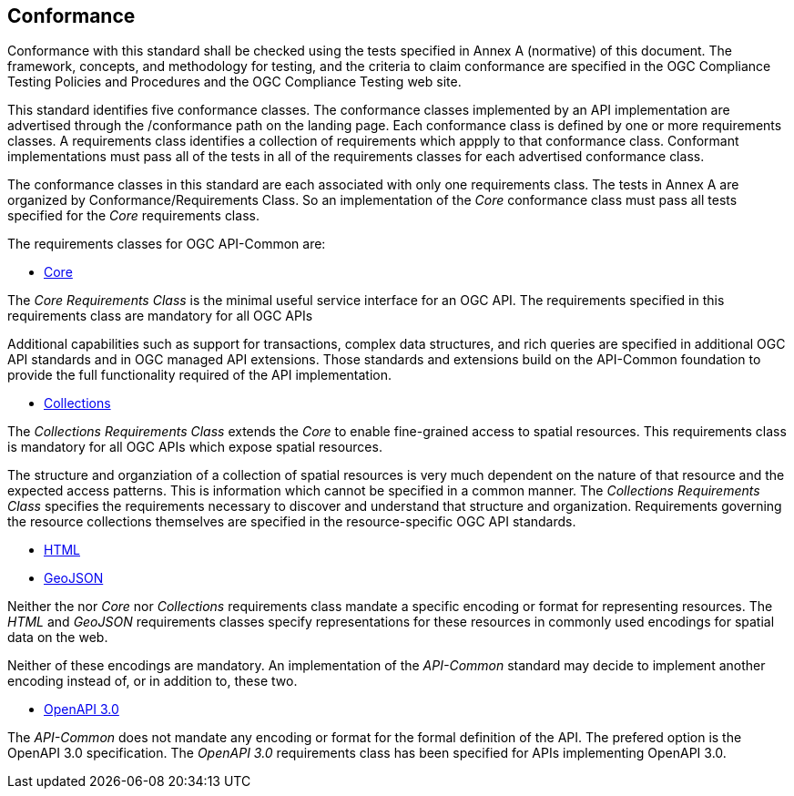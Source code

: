 == Conformance
Conformance with this standard shall be checked using the tests specified in Annex A (normative) of this document. The framework, concepts, and methodology for testing, and the criteria to claim conformance are specified in the OGC Compliance Testing Policies and Procedures and the OGC Compliance Testing web site.

This standard identifies five conformance classes. The conformance classes implemented by an API implementation are advertised through the /conformance path on the landing page. Each conformance class is defined by one or more requirements classes. A requirements class identifies a collection of requirements which appply to that conformance class. Conformant implementations must pass all of the tests in all of the requirements classes for each advertised conformance class.

The conformance classes in this standard are each associated with only one requirements class. The tests in Annex A are organized by Conformance/Requirements Class. So an implementation of the _Core_ conformance class must pass all tests specified for the _Core_ requirements class.

The requirements classes for OGC API-Common are:

* <<rc_core-section,Core>>

The _Core Requirements Class_ is the minimal useful service interface for an OGC API. The requirements specified in this requirements class are mandatory for all OGC APIs

Additional capabilities such as support for transactions, complex data structures, and rich queries are specified in additional OGC API standards and in OGC managed API extensions. Those standards and extensions build on the API-Common foundation to provide the full functionality required of the API implementation. 

* <<rc_collections-section,Collections>>

The _Collections Requirements Class_ extends the _Core_ to enable fine-grained access to spatial resources. This requirements class is mandatory for all OGC APIs which expose spatial resources.

The structure and organziation of a collection of spatial resources is very much dependent on the nature of that resource and the expected access patterns. This is information which cannot be specified in a common manner. The _Collections Requirements Class_ specifies the requirements necessary to discover and understand that structure and organization. Requirements governing the resource collections themselves are specified in the resource-specific OGC API standards.  

* <<rc_html-section,HTML>>
* <<rc_geojson-section,GeoJSON>>

Neither the nor _Core_ nor _Collections_ requirements class mandate a specific encoding or format for representing resources. The _HTML_ and _GeoJSON_ requirements classes specify representations for these resources in commonly used encodings for spatial data on the web.

Neither of these encodings are mandatory. An implementation of the _API-Common_ standard may decide to implement another encoding instead of, or in addition to, these two.

* <<rc_oas30-section,OpenAPI 3.0>>

The _API-Common_ does not mandate any encoding or format for the formal definition of the API. The prefered option is the OpenAPI 3.0 specification. The _OpenAPI 3.0_ requirements class has been specified for APIs implementing OpenAPI 3.0.

